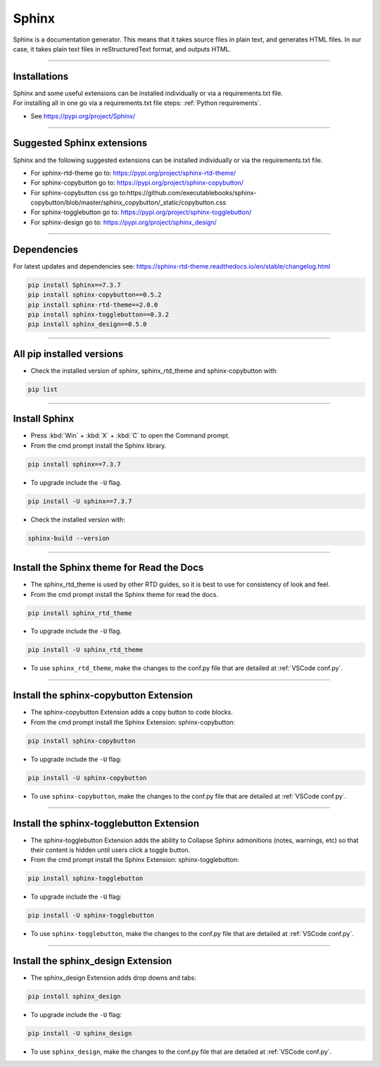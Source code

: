 ==============================
Sphinx
==============================

Sphinx is a documentation generator. This means that it takes source files in plain text, and generates HTML files. In our case, it takes plain text files in reStructuredText format, and outputs HTML.

----

Installations
-----------------------------

| Sphinx and some useful extensions can be installed individually or via a requirements.txt file.
| For installing all in one go via a requirements.txt file steps: :ref:`Python requirements`.


* See https://pypi.org/project/Sphinx/
  
----

Suggested Sphinx extensions
-----------------------------

Sphinx and the following suggested extensions can be installed individually or via the requirements.txt file.

* For sphinx-rtd-theme go to: https://pypi.org/project/sphinx-rtd-theme/
* For sphinx-copybutton go to: https://pypi.org/project/sphinx-copybutton/
* For sphinx-copybutton css go to:https://github.com/executablebooks/sphinx-copybutton/blob/master/sphinx_copybutton/_static/copybutton.css
* For sphinx-togglebutton go to: https://pypi.org/project/sphinx-togglebutton/
* For sphinx-design go to: https://pypi.org/project/sphinx_design/


----

Dependencies
--------------

| For latest updates and dependencies see: https://sphinx-rtd-theme.readthedocs.io/en/stable/changelog.html


.. code-block::
    
    pip install Sphinx==7.3.7
    pip install sphinx-copybutton==0.5.2
    pip install sphinx-rtd-theme==2.0.0
    pip install sphinx-togglebutton==0.3.2
    pip install sphinx_design==0.5.0

----

All pip installed versions
-----------------------------

* Check the installed version of sphinx, sphinx_rtd_theme and sphinx-copybutton with:

.. code-block::
    
    pip list

----

Install Sphinx
------------------------------

* Press :kbd:`Win` + :kbd:`X` + :kbd:`C` to open the Command prompt. 
* From the cmd prompt install the Sphinx library.

.. code-block::
    
    pip install sphinx==7.3.7


* To upgrade include the ``-U`` flag.

.. code-block::
    
    pip install -U sphinx==7.3.7


* Check the installed version with:

.. code-block::
    
    sphinx-build --version

----

Install the Sphinx theme for Read the Docs 
------------------------------------------------------------

* The sphinx_rtd_theme is used by other RTD guides, so it is best to use for consistency of look and feel.
* From the cmd prompt install the Sphinx theme for read the docs.

.. code-block::
    
    pip install sphinx_rtd_theme

* To upgrade include the ``-U`` flag.

.. code-block::
    
    pip install -U sphinx_rtd_theme

* To use ``sphinx_rtd_theme``, make the changes to the conf.py file that are detailed at :ref:`VSCode conf.py`.

----

Install the sphinx-copybutton Extension
------------------------------------------------------------

* The sphinx-copybutton Extension adds a copy button to code blocks.
* From the cmd prompt install the Sphinx Extension: sphinx-copybutton:

.. code-block::
    
    pip install sphinx-copybutton

* To upgrade include the ``-U`` flag:

.. code-block::
    
    pip install -U sphinx-copybutton

* To use ``sphinx-copybutton``, make the changes to the conf.py file that are detailed at :ref:`VSCode conf.py`.

----

Install the sphinx-togglebutton Extension
------------------------------------------------------------

* The sphinx-togglebutton Extension adds the ability to Collapse Sphinx admonitions (notes, warnings, etc) so that their content is hidden until users click a toggle button.
* From the cmd prompt install the Sphinx Extension: sphinx-togglebutton:

.. code-block::
    
    pip install sphinx-togglebutton

* To upgrade include the ``-U`` flag:

.. code-block::
    
    pip install -U sphinx-togglebutton

* To use ``sphinx-togglebutton``, make the changes to the conf.py file that are detailed at :ref:`VSCode conf.py`.

----

Install the sphinx_design Extension
------------------------------------------------------------

* The sphinx_design Extension adds drop downs and tabs:

.. code-block::
    
    pip install sphinx_design

* To upgrade include the ``-U`` flag:

.. code-block::
    
    pip install -U sphinx_design

* To use ``sphinx_design``, make the changes to the conf.py file that are detailed at :ref:`VSCode conf.py`.
